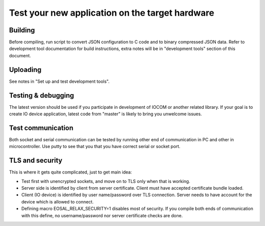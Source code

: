 Test your new application on the target hardware
================================================

Building
********
Before compiling, run script to convert JSON configuration to C code and to binary compressed JSON data. 
Refer to development tool documentation for build instructions, extra notes will be in "development tools" 
section of this document. 

Uploading
*********
See notes in "Set up and test development tools". 

Testing & debugging
********************
The latest version should be used if you participate in development of IOCOM or another related library. 
If your goal is to create IO device application, latest code from "master" is likely to bring you unwelcome issues.

Test communication
******************
Both socket and serial communication can be tested by running other end of communication in PC and other in 
microcontroller. Use putty to see that you that you have correct serial or socket port.

TLS and security
****************
This is where it gets quite complicated, just to get main idea:

* Test first with unencrypted sockets, and move on to TLS only when that is working. 
* Server side is identified by client from server certificate. 
  Client must have accepted certificate bundle loaded.
* Client (IO device) is identified by user name/password over TLS connection. 
  Server needs to have account for the device which is allowed to connect.
* Defining macro EOSAL_RELAX_SECURITY=1 disables most of security. If you compile both ends of communication 
  with this define, no username/password nor server certificate checks are done.

